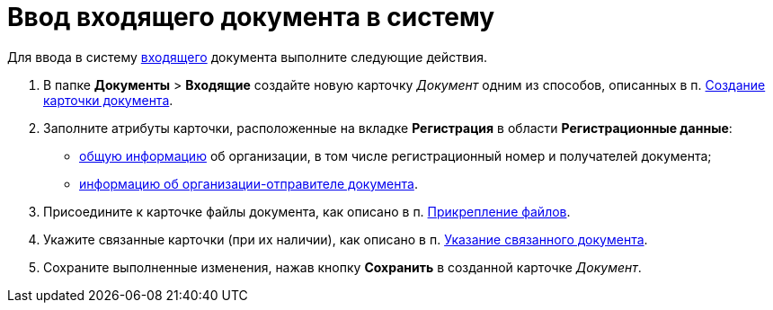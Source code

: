 = Ввод входящего документа в систему

Для ввода в систему xref:doc-dm/incoming.adoc[входящего] документа выполните следующие действия.

. В папке [.ph .menucascade]#*Документы* > *Входящие*# создайте новую карточку _Документ_ одним из способов, описанных в п. xref:task_Doc_Card_Create.adoc[Создание карточки документа].
. Заполните атрибуты карточки, расположенные на вкладке *Регистрация* в области *Регистрационные данные*:
* xref:task_In_Doc_Create_GeneralInfo.adoc[общую информацию] об организации, в том числе регистрационный номер и получателей документа;
* xref:task_In_Doc_Create_Senders.adoc[информацию об организации-отправителе документа].
. Присоедините к карточке файлы документа, как описано в п. xref:DCard_file_add.adoc[Прикрепление файлов].
. Укажите связанные карточки (при их наличии), как описано в п. xref:task_Doc_Link_Add.adoc[Указание связанного документа].
. Сохраните выполненные изменения, нажав кнопку *Сохранить* в созданной карточке _Документ_.

